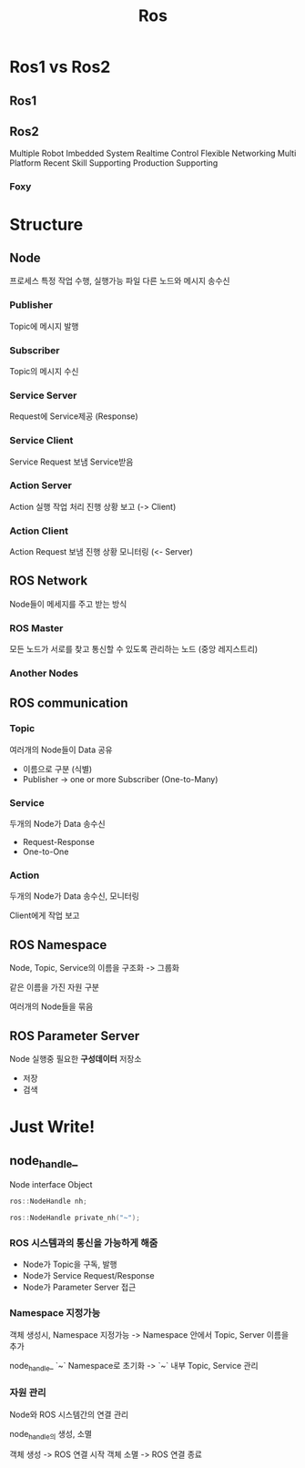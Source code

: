 #+title: Ros

* Ros1 vs Ros2
** Ros1
** Ros2
Multiple Robot
Imbedded System
Realtime Control
Flexible Networking
Multi Platform
Recent Skill Supporting
Production Supporting

*** Foxy

* Structure
** Node
프로세스
특정 작업 수행, 실행가능 파일
다른 노드와 메시지 송수신

*** Publisher
Topic에 메시지 발행

*** Subscriber
Topic의 메시지 수신

*** Service Server
Request에 Service제공 (Response)

*** Service Client
Service Request 보냄
Service받음

*** Action Server
Action 실행 작업 처리
진행 상황 보고 (-> Client)

*** Action Client
Action Request 보냄
진행 상황 모니터링 (<- Server)

** ROS Network
Node들이 메세지를 주고 받는 방식

*** ROS Master
모든 노드가 서로를 찾고 통신할 수 있도록 관리하는 노드 (중앙 레지스트리)

*** Another Nodes

** ROS communication
*** Topic
여러개의 Node들이 Data 공유

- 이름으로 구분 (식별)
- Publisher -> one or more Subscriber (One-to-Many)

*** Service
두개의 Node가 Data 송수신

- Request-Response
- One-to-One

*** Action
두개의 Node가 Data 송수신, 모니터링

Client에게 작업 보고

** ROS Namespace
Node, Topic, Service의 이름을 구조화 -> 그룹화

같은 이름을 가진 자원 구분

여러개의 Node들을 묶음

** ROS Parameter Server
Node 실행중 필요한 *구성데이터* 저장소

- 저장
- 검색

* Just Write!
** node_handle_
Node interface Object

#+begin_src cpp
ros::NodeHandle nh;

ros::NodeHandle private_nh("~");
#+end_src

*** ROS 시스템과의 통신을 가능하게 해줌

- Node가 Topic을 구독, 발행
- Node가 Service Request/Response
- Node가 Parameter Server 접근

*** Namespace 지정가능

객체 생성시, Namespace 지정가능
-> Namespace 안에서 Topic, Server 이름을 추가

node_handle_ `~` Namespace로 초기화 -> `~` 내부 Topic, Service 관리

*** 자원 관리
Node와 ROS 시스템간의 연결 관리

node_handle_의 생성, 소멸

객체 생성 -> ROS 연결 시작
객체 소멸 -> ROS 연결 종료
